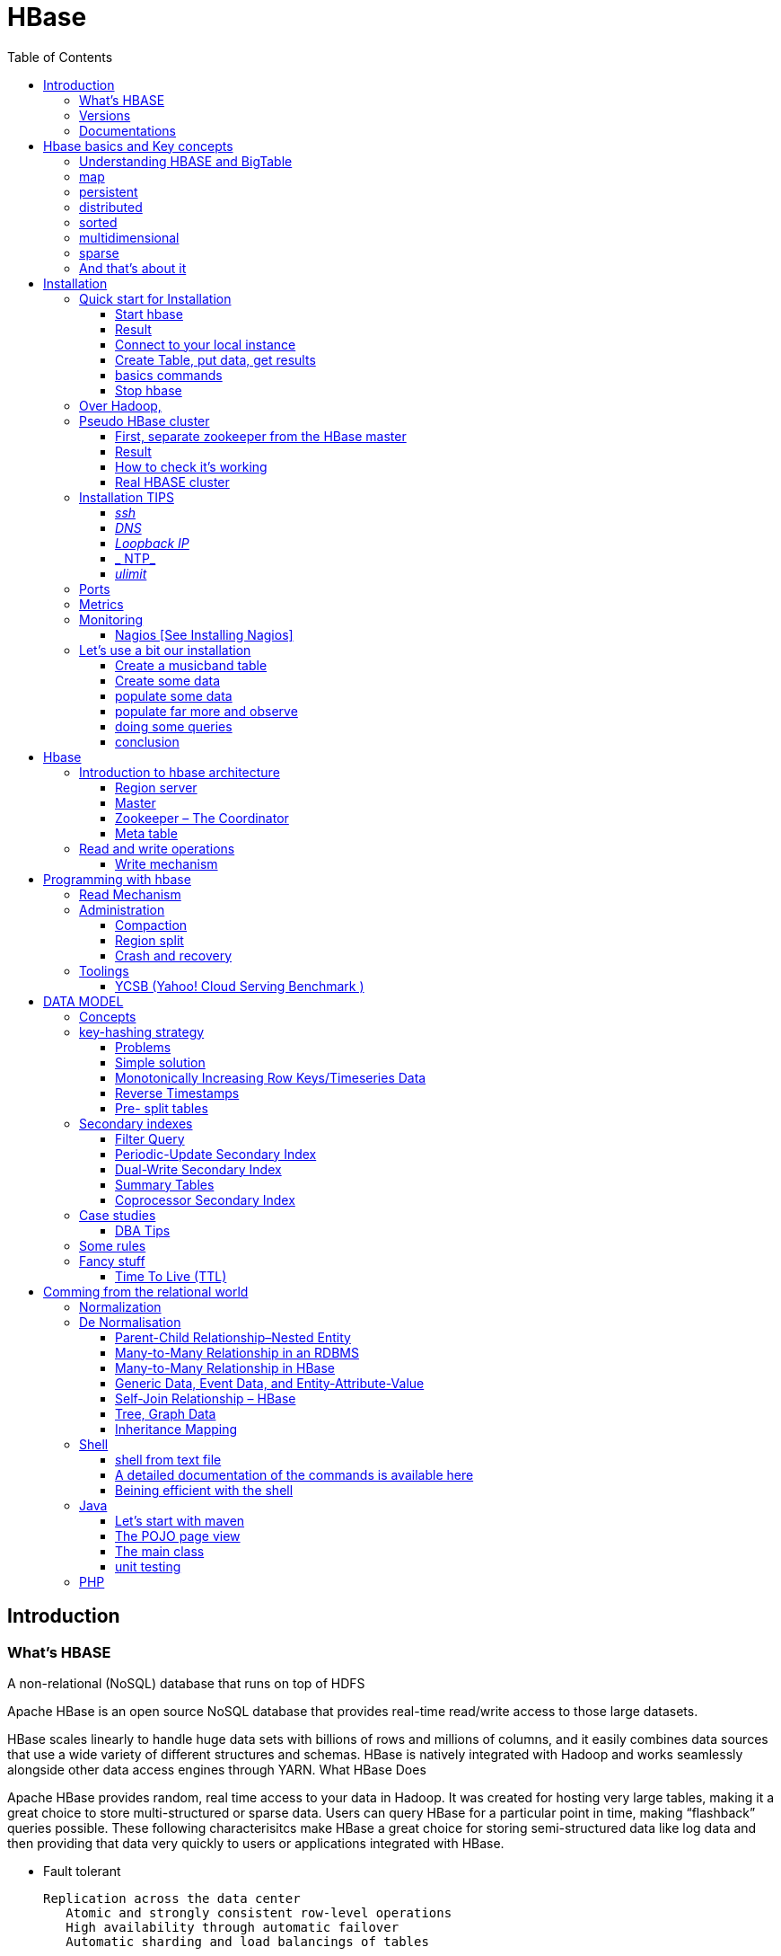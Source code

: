 ﻿= HBase  
:toc:


== Introduction

=== What's HBASE

A non-relational (NoSQL) database that runs on top of HDFS

Apache HBase is an open source NoSQL database that provides real-time read/write access to those large datasets.

HBase scales linearly to handle huge data sets with billions of rows and millions of columns, and it easily combines data sources that use a wide variety of different structures and schemas. HBase is natively integrated with Hadoop and works seamlessly alongside other data access engines through YARN.
What HBase Does

Apache HBase provides random, real time access to your data in Hadoop. It was created for hosting very large tables, making it a great choice to store multi-structured or sparse data. Users can query HBase for a particular point in time, making “flashback” queries possible. These following characterisitcs make HBase a great choice for storing semi-structured data like log data and then providing that data very quickly to users or applications integrated with HBase.

 * Fault tolerant 	

	Replication across the data center
    Atomic and strongly consistent row-level operations
    High availability through automatic failover
    Automatic sharding and load balancings of tables
	
 * Scalling 

    Supports scaling out in coordination with Hadoop file system even on commodity hardware
	Very flexible on schema design/no fixed schema

 * Fast 	

    Near real time lookups
    In-memory caching via block cache and bloom filters
    Server side processing via filters and co-processors
	
 * Usable 	
 
    Data model accommodates wide range of use cases
    Metrics exports via File and Ganglia plugins
    Easy Java API as well as Thrift and REST gateway APIs
	Great for analytics in association with Hadoop MapReduce
	Can be integrated with Hive for SQL-like queries, which is better for DBAs who are more familiar with SQL queries
	
  * CONS	
	
	Single point of failure (when only one HMaster is used)
    No transaction support
    JOINs are handled in MapReduce layer rather than the database itself
    Indexed and sorted only on key, but RDBMS can be indexed on some arbitrary field
    No built-in authentication or permissions

=== Versions 

 * 2.0.0 (soon)
 * 1.3.0 (latest) : http://www-eu.apache.org/dist/hbase/1.3.0/hbase-1.3.0-bin.tar.gz
 * 1.2.5 (stable) : http://www-eu.apache.org/dist/hbase/stable/hbase-1.2.5-bin.tar.gz

=== Documentations

.From official references 

 * http://hbase.apache.org/book.html
 * Download link : http://www.apache.org/dyn/closer.cgi/hbase/

.From tutorials

 * http://www.guru99.com/hbase-tutorials.html
 * http://hortonworks.com/apache/hbase/
 * https://hbase.apache.org/book.html
 
.From Pro and cons
 
 * https://www.packtpub.com/mapt/book/big-data-and-business-intelligence/9781783985944/1/ch01lvl1sec16/hbase-pros-and-cons
 * http://www.cyanny.com/2014/03/13/hbase-architecture-analysis-part-3-pros-cons/
 * http://stackoverflow.com/questions/22542307/hbase-what-are-the-pros-and-cons-of-using-one-column-with-a-list-of-values-vs
 * http://www.slideshare.net/EdurekaIN/no-sql-databases-35591065

.Data Model 

 * http://jimbojw.com/#understanding%20hbase
 * http://0b4af6cdc2f0c5998459-c0245c5c937c5dedcca3f1764ecc9b2f.r43.cf2.rackcdn.com/9353-login1210_khurana.pdf
 
.Performance

 * https://db-blog.web.cern.ch/blog/zbigniew-baranowski/2017-01-performance-comparison-different-file-formats-and-storage-engines
 
.Tips 

 * https://www.dynamicyield.com/2015/05/apache-hbase-for-the-win-2/
 * http://blog.cloudera.com/blog/2011/04/hbase-dos-and-donts/
 * http://www.techsquids.com/bd/hbase-scan-filters-tips-tricks/
 * http://lecluster.delaurent.com/hbase-tips-tricks/
 * https://intellipaat.com/interview-question/hbase-interview-questions/
 * https://dzone.com/articles/handling-big-data-hbase-part-5
 * http://www.slideshare.net/lhofhansl/h-base-tuninghbasecon2015ok

 
 
== Hbase basics and Key concepts

 
=== Understanding HBASE and BigTable 


[NOTE]
.From Jim R.Wilson, May 2008
-----

The hardest part about learning HBase (the open source implementation of Google's BigTable), is just wrapping your mind around the concept of what it actually is.

I find it rather unfortunate that these two great systems contain the words table and base in their names, which tend to cause confusion among RDBMS indoctrinated individuals (like myself).

This article aims to describe these distributed data storage systems from a conceptual standpoint. After reading it, you should be better able to make an educated decision regarding when you might want to use HBase vs when you'd be better off with a "traditional" database.
it's all in the terminology

Fortunately, Google's BigTable Paper clearly explains what BigTable actually is. Here is the first sentence of the "Data Model" section:

    A Bigtable is a sparse, distributed, persistent multidimensional sorted map.

Note: At this juncture I like to give readers the opportunity to collect any brain matter which may have left their skulls upon reading that last line.

The BigTable paper continues, explaining that:

    The map is indexed by a row key, column key, and a timestamp; each value in the map is an uninterpreted array of bytes.

Along those lines, the HBaseArchitecture page of the Hadoop wiki posits that:

    HBase uses a data model very similar to that of Bigtable. Users store data rows in labelled tables. A data row has a sortable key and an arbitrary number of columns. The table is stored sparsely, so that rows in the same table can have crazily-varying columns, if the user likes.

Although all of that may seem rather cryptic, it makes sense once you break it down a word at a time. I like to discuss them in this sequence: map, persistent, distributed, sorted, multidimensional, and sparse.

Rather than trying to picture a complete system all at once, I find it easier to build up a mental framework piecemeal, to ease into it...
-----


=== map

At its core, HBase/BigTable is a map. Depending on your programming language background, you may be more familiar with the terms associative array (PHP), dictionary (Python), Hash (Ruby), or Object (JavaScript).

From the wikipedia article, a map is "an abstract data type composed of a collection of keys and a collection of values, where each key is associated with one value."

Using JavaScript Object Notation, here's an example of a simple map where all the values are just strings:

[source,json,subs="verbatim,attributes"]
----
{
  "zzzzz" : "woot",
  "xyz" : "hello",
  "aaaab" : "world",
  "1" : "x",
  "aaaaa" : "y"
}
----

=== persistent

Persistence merely means that the data you put in this special map "persists" after the program that created or accessed it is finished. This is no different in concept than any other kind of persistent storage such as a file on a filesystem. Moving along...

=== distributed

HBase and BigTable are built upon distributed filesystems so that the underlying file storage can be spread out among an array of independent machines.

HBase sits atop either Hadoop's Distributed File System (HDFS) or Amazon's Simple Storage Service (S3), while a BigTable makes use of the Google File System (GFS).

Data is replicated across a number of participating nodes in an analogous manner to how data is striped across discs in a RAID system.

For the purpose of this article, we don't really care which distributed filesystem implementation is being used. The important thing to understand is that it is distributed, which provides a layer of protection against, say, a node within the cluster failing.

=== sorted

Unlike most map implementations, in HBase/BigTable the key/value pairs are kept in strict alphabetical order. That is to say that the row for the key "aaaaa" should be right next to the row with key "aaaab" and very far from the row with key "zzzzz".
Continuing our JSON example, the sorted version looks like this:

[source,json,subs="verbatim,attributes"]
----
	
{
  "1" : "x",
  "aaaaa" : "y",
  "aaaab" : "world",
  "xyz" : "hello",
  "zzzzz" : "woot"
}
----

Because these systems tend to be so huge and distributed, this sorting feature is actually very important. The spacial propinquity of rows with like keys ensures that when you must scan the table, the items of greatest interest to you are near each other.

This is important when choosing a row key convention. For example, consider a table whose keys are domain names. It makes the most sense to list them in reverse notation (so "com.jimbojw.www" rather than "www.jimbojw.com") so that rows about a subdomain will be near the parent domain row.

Continuing the domain example, the row for the domain "mail.jimbojw.com" would be right next to the row for "www.jimbojw.com" rather than say "mail.xyz.com" which would happen if the keys were regular domain notation.

It's important to note that the term "sorted" when applied to HBase/BigTable does not mean that "values" are sorted. There is no automatic indexing of anything other than the keys, just as it would be in a plain-old map implementation.

=== multidimensional

Up to this point, we haven't mentioned any concept of "columns", treating the "table" instead as a regular-old hash/map in concept. This is entirely intentional. The word "column" is another loaded word like "table" and "base" which carries the emotional baggage of years of RDBMS experience.

Instead, I find it easier to think about this like a multidimensional map - a map of maps if you will. Adding one dimension to our running JSON example gives us this:

[source,json,subs="verbatim,attributes"]
----
{
  "1" : {
    "A" : "x",
    "B" : "z"
  },
  "aaaaa" : {
    "A" : "y",
    "B" : "w"
  },
  "aaaab" : {
    "A" : "world",
    "B" : "ocean"
  },
  "xyz" : {
    "A" : "hello",
    "B" : "there"
  },
  "zzzzz" : {
    "A" : "woot",
    "B" : "1337"
  }
}
----

In the above example, you'll notice now that each key points to a map with exactly two keys: "A" and "B". From here forward, we'll refer to the top-level key/map pair as a "row". Also, in BigTable/HBase nomenclature, the "A" and "B" mappings would be called "Column Families".

A table's column families are specified when the table is created, and are difficult or impossible to modify later. It can also be expensive to add new column families, so it's a good idea to specify all the ones you'll need up front.

Fortunately, a column family may have any number of columns, denoted by a column "qualifier" or "label". Here's a subset of our JSON example again, this time with the column qualifier dimension built in:

[source,json,subs="verbatim,attributes"]
----
{
  // ...
  "aaaaa" : {
    "A" : {
      "foo" : "y",
      "bar" : "d"
    },
    "B" : {
      "" : "w"
    }
  },
  "aaaab" : {
    "A" : {
      "foo" : "world",
      "bar" : "domination"
    },
    "B" : {
      "" : "ocean"
    }
  },
  // ...
}
----

Notice that in the two rows shown, the "A" column family has two columns: "foo" and "bar", and the "B" column family has just one column whose qualifier is the empty string ("").

When asking HBase/BigTable for data, you must provide the full column name in the form "family:qualifier". So for example, both rows in the above example have three columns: "A:foo", "A:bar" and "B:".

Note that although the column families are static, the columns themselves are not. Consider this expanded row:

[source,json,subs="verbatim,attributes"]
----
{
  // ...
  "zzzzz" : {
    "A" : {
      "catch_phrase" : "woot",
    }
  }
}
----

In this case, the "zzzzz" row has exactly one column, "A:catch_phrase". Because each row may have any number of different columns, there's no built-in way to query for a list of all columns in all rows. To get that information, you'd have to do a full table scan. You can however query for a list of all column families since these are immutable (more-or-less).

The final dimension represented in HBase/BigTable is time. All data is versioned either using an integer timestamp (seconds since the epoch), or another integer of your choice. The client may specify the timestamp when inserting data.

Consider this updated example utilizing arbitrary integral timestamps:


[source,json,subs="verbatim,attributes"]
----
{
  // ...
  "aaaaa" : {
    "A" : {
      "foo" : {
        15 : "y",
        4 : "m"
      },
      "bar" : {
        15 : "d",
      }
    },
    "B" : {
      "" : {
        6 : "w"
        3 : "o"
        1 : "w"
      }
    }
  },
  // ...
}
----

Each column family may have its own rules regarding how many versions of a given cell to keep (a cell is identified by its rowkey/column pair) In most cases, applications will simply ask for a given cell's data, without specifying a timestamp. In that common case, HBase/BigTable will return the most recent version (the one with the highest timestamp) since it stores these in reverse chronological order.

If an application asks for a given row at a given timestamp, HBase will return cell data where the timestamp is less than or equal to the one provided.

Using our imaginary HBase table, querying for the row/column of "aaaaa"/"A:foo" will return "y" while querying for the row/column/timestamp of "aaaaa"/"A:foo"/10 will return "m". Querying for a row/column/timestamp of "aaaaa"/"A:foo"/2 will return a null result.

=== sparse

The last keyword is sparse. As already mentioned, a given row can have any number of columns in each column family, or none at all. The other type of sparseness is row-based gaps, which merely means that there may be gaps between keys.

This, of course, makes perfect sense if you've been thinking about HBase/BigTable in the map-based terms of this article rather than perceived similar concepts in RDBMS's.

=== And that's about it

Well, I hope that helps you understand conceptually what the HBase data model feels like.

As always, I look forward to your thoughts, comments and suggestions.

 
 
= Installation

== Quick start for Installation 

Download the latest stable version from apache website.

Create an installation dir (the data storage is easily configurable)

My choice : 

 * centos 7
 * installation in my user home dir
 * ensure java is installed, and JAVA_HOME is configured. export JAVA_HOME=/usr 
 * configuration  of the data dir inside the _conf/hbase-site.xml_ file (see example bellow)

.conf/hbase-site.xml
....
 <configuration>
  <property>
    <name>hbase.rootdir</name>
    <value>file://home/cnam/data/hbase</value>
  </property>
  <property>
    <name>hbase.zookeeper.property.dataDir</name>
    <value>/home/cnam/data/zookeeper</value>
  </property>
</configuration>
....  

=== Start hbase

To start hbase simply run the startup script _bin/start-hbase.sh_
From this point you can access the administrative page : _lynx localhost:16010_ 
if you want to access it from an other server, you need to configure the firewall

....
sudo firewall-cmd --get-active-zones   #to list the zone where you have a firewall applicable

#need to configure it for all zone. Take care if you are in a dmz, or a secure area
sudo firewall-cmd --zone=public --add-port=16010/tcp --permanent
sudo firewall-cmd --reload
....

In case you are using virtualbox or a similar tool, you need also to map the ports to your VM.

=== Result 


image::HBaseDeploiement\Diapositive2.png[REsult]


=== Connect to your local instance

simply run _./bin/hbase shell_


=== Create Table, put data, get results

To create a table : 
....
hbase(main):003:0> create 'test', 'cf'
0 row(s) in 1.4610 seconds

=> Hbase::Table - test
....

you can double check in the browser

image::hbase_createTable.png[hbase_createTable]

Now, we can add data, a get them 

....
hbase(main):002:0> put 'test', 'row1', 'cf:a', 'value1'
hbase(main):003:0> put 'test', 'row2', 'cf:b', 'value2'
hbase(main):004:0> put 'test', 'row3', 'cf:c', 'value3'

#to get the full content of the table
hbase(main):006:0> scan 'test'
ROW                               COLUMN+CELL
 row1                             column=cf:a, timestamp=1487598057519, value=value1
 row2                             column=cf:b, timestamp=1487598062099, value=value2
 row3                             column=cf:c, timestamp=1487598066972, value=value3
3 row(s) in 0.0220 seconds

#To get only one row
hbase(main):029:0* get 'test', 'row1'
COLUMN                            CELL
 cf:a                             timestamp=1487598057519, value=value1
1 row(s) in 0.0280 seconds
....

[TIP]
====
 before dropping a table, or alter it, you need to disable it.
 _disable 'test'_ 
====

=== basics commands

 * _list_  will list all tables
 * _describe '<TableName>'_ will describe the table 
 

=== Stop hbase

simply run _./bin/stop-hbase.sh_



== Over Hadoop, 


if you want to move to hdfs, first, you'll have to install Hadoop, and then tell HBase to use it :
....
<property>
  <name>hbase.rootdir</name>
  <value>hdfs://localhost:8020/hbase</value>
</property>
....

you'll see a new bunch of files, hbase will create them automatically.
Warning, if there's already an HBase directory, hbase will try to do a migration from the existing version.


image::HbaseOverHadoop.png[HBase over hadoop]



image::HBaseDeploiement\Diapositive3.png[REsult]

image::HBaseDeploiement\Diapositive4.png[REsult]


== Pseudo HBase cluster

[NOTE]
 we'll not discuss about hadoop cluster here ... 

=== First, separate zookeeper from the HBase master 

Update the _conf/hbase-site.xml_ with :

....
<property>
  <name>hbase.cluster.distributed</name>
  <value>true</value>
</property>
....

=== Result 


image::HBaseDeploiement\Diapositive5.png[REsult]


=== How to check it's working 

==== do you have jps (Java Virtual Machine Process Status Tool)

it's not installed by default with openJDK, you need to install the devel modules

 [admin@localhost hbase]$ sudo yum list *java*devel*
 Modules complémentaires chargés : fastestmirror, langpacks
 Loading mirror speeds from cached hostfile
  * base: miroir.univ-paris13.fr
  * extras: mirrors.ircam.fr
  * updates: miroir.univ-paris13.fr
 Paquets disponibles
 java-1.6.0-openjdk-devel.x86_64                     1:1.6.0.41-1.13.13.1.el7_3                updates
 java-1.7.0-openjdk-devel.x86_64                     1:1.7.0.131-2.6.9.0.el7_3                 updates
 java-1.8.0-openjdk-devel.i686                       1:1.8.0.121-0.b13.el7_3                   updates
 java-1.8.0-openjdk-devel.x86_64                     1:1.8.0.121-0.b13.el7_3                   updates
 java-1.8.0-openjdk-devel-debug.i686                 1:1.8.0.121-0.b13.el7_3                   updates
 java-1.8.0-openjdk-devel-debug.x86_64               1:1.8.0.121-0.b13.el7_3                   updates
 libdb-java-devel.i686                               5.3.21-19.el7                             base   
 libdb-java-devel.x86_64                             5.3.21-19.el7                             base   
 libguestfs-java-devel.x86_64                        1:1.32.7-3.el7.centos.2                   updates
 libvirt-java-devel.noarch                           0.4.9-4.el7                               base   

and then

 yum install java-1.8.0-openjdk-devel.x86_64
 

==== run jps command

 [admin@localhost hbase]$ jps
 10066 SecondaryNameNode
 10619 HMaster
 9741 NameNode
 9885 DataNode
 10541 HQuorumPeer
 10718 HRegionServer
 12494 Jps

=== Real HBASE cluster

You need 4 hosts to do such setup

==== Configuration tips

A few configuration recommendations include disabling auto-compaction (by default it happens every 24 hours from the time you start HBase) and schedule it to run every day at an off-peak time. You should also configure compression (such as LZO) and explicitly put the correctly configured HBase conf directory in your CLASSPATH.

==== Documentation procedure


To summarize the cluster installation, you need at least for hbase :
 
 * a Master
 * A secondary master (will do something only when primary master is down (warning : different than hadoop)), so it can be on a region server for a minimal installation.
 * 2 Region server
 * 3 instance of zookeeper (on the master, and the region server)
 
First stop hbase if it's running.

 
Update configuration files 

. hbase-site.xml 
-----
 <property>
  <name>hbase.cluster.distributed</name>
  <value>true</value>
 </property>
 <property>
  <name>hbase.rootdir</name>
  <value>hdfs://YourHbaseMaster:9000/hbase</value>
 </property>
 <property>
  <name>hbase.zookeeper.quorum</name>
  <value>node-a.example.com,node-b.example.com,node-c.example.com</value>
 </property>
 <property>
   <name>hbase.zookeeper.property.dataDir</name>
   <value>/usr/local/zookeeper</value>
 </property>
-----

.Create a new file conf/backup-masters, 
  node-b.example.com.

.conf/regionservers 
  node-b.example.com
  node-c.example.com


Then copy the hbase repository to all nodes involved.
In theory you need to syncrhonise only the conf repository, but it will avoid to untar hbase+copy conf on all host.

[WARNING] 
  Ensure ssh work smoothly among all the boxes 

==== Result

image::HBaseDeploiement\Diapositive7.png[REsult]


image::HBaseDeploiement\Diapositive6.png[REsult with port number]



== Installation TIPS

[TIP]
====
 . ssh
 . dns
 . loopback entry
 . ntp
 . ulimit
====

=== _ssh_

HBase uses the Secure Shell (ssh) command and utilities extensively to communicate between cluster nodes. Each server in the cluster must be running ssh so that the Hadoop and HBase daemons can be managed. You must be able to connect to all nodes via SSH, including the local node, from the Master as well as any backup Master, using a shared key rather than a password. You can see the basic methodology for such a set-up in Linux or Unix systems at "Procedure: Configure Passwordless SSH Access". If your cluster nodes use OS X, see the section, SSH: Setting up Remote Desktop and Enabling Self-Login on the Hadoop wiki.

=== _DNS_

HBase uses the local hostname to self-report its IP address. Both forward and reverse DNS resolving must work in versions of HBase previous to 0.92.0. The hadoop-dns-checker tool can be used to verify DNS is working correctly on the cluster. The project README file provides detailed instructions on usage.

=== _Loopback IP_

Prior to hbase-0.96.0, HBase only used the IP address 127.0.0.1 to refer to localhost, and this could not be configured. See Loopback IP for more details.

=== _ NTP_

The clocks on cluster nodes should be synchronized. A small amount of variation is acceptable, but larger amounts of skew can cause erratic and unexpected behavior. Time synchronization is one of the first things to check if you see unexplained problems in your cluster. It is recommended that you run a Network Time Protocol (NTP) service, or another time-synchronization mechanism, on your cluster, and that all nodes look to the same service for time synchronization. See the Basic NTP Configuration at The Linux Documentation Project (TLDP) to set up NTP.===_Limits on Number of Files and Processes (ulimit)_

=== _ulimit_
Apache HBase is a database. It requires the ability to open a large number of files at once. Many Linux distributions limit the number of files a single user is allowed to open to 1024 (or 256 on older versions of OS X). You can check this limit on your servers by running the command ulimit -n when logged in as the user which runs HBase. See the Troubleshooting section for some of the problems you may experience if the limit is too low. You may also notice errors such as the following:
2010-04-06 03:04:37,542 INFO org.apache.hadoop.hdfs.DFSClient: Exception increateBlockOutputStream java.io.EOFException
2010-04-06 03:04:37,542 INFO org.apache.hadoop.hdfs.DFSClient: Abandoning block blk_-6935524980745310745_1391901

It is recommended to raise the ulimit to at least 10,000, but more likely 10,240, because the value is usually expressed in multiples of 1024. Each ColumnFamily has at least one StoreFile, and possibly more than six StoreFiles if the region is under load. The number of open files required depends upon the number of ColumnFamilies and the number of regions. The following is a rough formula for calculating the potential number of open files on a RegionServer.
Calculate the Potential Number of Open Files

   (StoreFiles per ColumnFamily) x (regions per RegionServer)

For example, assuming that a schema had 3 ColumnFamilies per region with an average of 3 StoreFiles per ColumnFamily, and there are 100 regions per RegionServer, the JVM will open 3 * 3 * 100 = 900 file descriptors, not counting open JAR files, configuration files, and others. Opening a file does not take many resources, and the risk of allowing a user to open too many files is minimal.

Another related setting is the number of processes a user is allowed to run at once. In Linux and Unix, the number of processes is set using the ulimit -u command. This should not be confused with the nproc command, which controls the number of CPUs available to a given user. Under load, a ulimit -u that is too low can cause OutOfMemoryError exceptions. See Jack Levin's major HDFS issues thread on the hbase-users mailing list, from 2011.

== Ports 

 * http://yourhost:16010/master-status for the Master Server
 * http://yourhost:9095/thrift.jsp for the thrift UI (if activated)
 * http://yourhost:8085/rest.jsp for the REST server UI (if activated)
 * http://yourhost:16010/zk.jsp for the embedded Zookeeper


== Metrics 

ref : http://blog.cloudera.com/blog/2011/04/hbase-dos-and-donts/

You should also keep the number of regions to a reasonable number based on memstore size and amount of RAM and the RegionServer JVM should be limited to 12GB of java heap to minimize long GC pauses. 

For example a machine with 36GB of RAM that is also running a DataNode daemon could handle approximately 100 regions with active writes and a memstore of 48MB each.

That allows enough headroom for DataNode and RegionServer memory requirements, Linux file buffer space and a reasonable flush size for each RegionServer.


== Monitoring

you can use lot of tooling to do it. The keys in hbase cluster is to:

 * be able to indentify hot-spot among the HRegionServer
 * be able to identify some read of write pattern having generating hotspot
 
Example of application : 

 * introscope
 * appdynamique 

=== Nagios [See Installing Nagios]

A good starting set of plugins can be found at : git clone https://github.com/harisekhon/nagios-plugins

_check_hbase_*.pl_ - various HBase monitoring utilities using Thrift + Stargate APIs, checking Masters / Backup Masters, RegionServers, table availability (exists, is enabled, and has minimum number of column families), number of expected table regions, unassigned table regions, regions stuck in transition, region count balance across RegionServers, compaction in progress (by table and by regionserver), number of regions in transition, longest current region migration time, hbck status and any inconsistencies, cell content vs optional regex + thresholds, table write and read back of unique generated values with write/read/delete latency checks against all detected column families, table write spray and read back of unique values across all regions for all column families with write/read/delete latency checks, gather metrics



== Let's use a bit our installation


=== Create a musicband table

 create 'musicband', 'informations','show'

 hbase(main):004:0> describe 'musicband'
 Table musicband is ENABLED
 musicband
 COLUMN FAMILIES DESCRIPTION
 {NAME => 'informations', BLOOMFILTER => 'ROW', VERSIONS => '1', IN_MEMORY => 'false', KEEP_DELETED_CELLS => 'FALSE', DATA_BLOCK_ENCODING => 'NONE', TTL => 'FOREVER', COMPRESSION => 'NONE', MIN_VERSIONS => '0', BLOCKCACHE => 'true', BLOCKSIZE => '65536', REPLICATION_SCOPE => '0'}
 {NAME => 'show', BLOOMFILTER => 'ROW', VERSIONS => '1', IN_MEMORY => 'false', KEEP_DELETED_CELLS => 'FALSE', DATA_BLOCK_ENCODING => 'NONE', TTL => 'FOREVER', COMPRESSION => 'NONE', MIN_VERSIONS => '0', BLOCKCACHE => 'true', BLOCKSIZE => '65536', REPLICATION_SCOPE => '0'}
 2 row(s) in 0.1130 seconds

 
=== Create some data

 hbase(main):006:0>  put 'musicband', 'The core' , 'informations:Year', '1999'
 hbase(main):007:0>  put 'musicband', 'The core' , 'informations:Style', 'Jazz'
 hbase(main):008:0>  put 'musicband', 'The core' , 'informations:Country', 'Norway'
 
 hbase(main):009:0> scan 'musicband' , {COLUMN => 'informations'}
 ROW                                COLUMN+CELL
  The core                          column=informations:Country, timestamp=1491408111337, value=Norway
  The core                          column=informations:Lead, timestamp=1491407996565, value=Espen Aalberg
  The core                          column=informations:Style, timestamp=1491408102049, value=Jazz
  The core                          column=informations:Year, timestamp=1491408074355, value=1999
  U2                                column=informations:Name, timestamp=1491396362728, value=U2
  U2                                column=informations:Singer, timestamp=1491396400135, value=Bono
  U2                                column=informations:Style, timestamp=1491396460243, value=Rock
  U2                                column=informations:Year, timestamp=1491396452455, value=1976
 2 row(s) in 0.0920 seconds
 
 
=== populate some data

Let's do a linear massive import in order to see what's happening.

   for i in `seq 1 10` ; do echo put "'musicband'", "'U2-Paris-1980-$i'", "'show:Number'", "'$i'" >> insertNotSoMassive.txt; done
  ./hbase shell < insertNotSoMassive.txt

=== populate far more and observe

Let's do a linear massive import in order to see what's happening.

   for i in `seq 10 1000000` ; do echo put "'musicband'", "'U2-Paris-1980-$i'", "'show:Number'", "'$i'" >> insertMassive.txt; done
  ./hbase shell < insertMassive.txt

==== what's happening on write side

image::PerformanceDisk.png[HBase on disk]

.Automatic split happening on regular basis
image::PerformanceDisk_Compact.png[HBase on disk with automatic compaction ]

.Region after the split
image::HBase_RegionAfterSplit.png[Split result]

=== doing some queries

.scan the information column 
 hbase(main):027:0> scan 'musicband' , {COLUMNS=>'informations',LIMIT=>2}
 ROW                                COLUMN+CELL
  U2                                column=informations:Name, timestamp=1491396362728, value=U2
  U2                                column=informations:Singer, timestamp=1491396400135, value=Bono
  U2                                column=informations:Style, timestamp=1491396460243, value=Rock
  U2                                column=informations:Year, timestamp=1491396452455, value=1976
 1 row(s) in 0.0940 seconds

.scan the show column (the one with one million entries)
 hbase(main):028:0> scan 'musicband' , {COLUMNS=>'show',LIMIT=>2}
 ROW                                COLUMN+CELL
  Paris-1980-1                      column=show:Number, timestamp=1491397656171, value=1
  Paris-1980-10                     column=show:Number, timestamp=1491397656512, value=10
 2 row(s) in 0.0310 seconds

.start at row 300000 ...

 hbase(main):012:0> scan 'musicband' , {COLUMNS=>'show',STARTROW => 'Paris-1980-300000', LIMIT=>2}
 ROW                                COLUMN+CELL
  Paris-1980-4                      column=show:Number, timestamp=1491397656329, value=4
  Paris-1980-5                      column=show:Number, timestamp=1491397656360, value=5
 2 row(s) in 0.0200 seconds

[TIP]
Take care of the alphabetical order

=== conclusion

= Hbase 

[Note] 
 a detailled blog can be found at : https://www.edureka.co/blog/hbase-architecture/


== Introduction to hbase architecture

HBase has three major components i.e., HMaster Server, HBase Region Server  and Zookeeper.

image::HBase-Architecture.png[Hbase Architecture]

The HMaster in the HBase is responsible for

 * Performing Administration
 * Managing and Monitoring the Cluster
 * Assigning Regions to the Region Servers
 * Controlling the Load Balancing and Failover

On the other hand, the HRegionServer perform the following work

 * Hosting and managing Regions
 * Splitting the Regions automatically
 * Handling the read/write requests
 * Communicating with the Clients directly

Each Region Server contains a Write-Ahead Log (called HLog) and multiple Regions. Each Region in turn is made up of a MemStore and multiple StoreFiles (HFile). The data lives in these StoreFiles in the form of Column Families (explained below). The MemStore holds in-memory modifications to the Store (data).

The mapping of Regions to Region Server is kept in a system table called .META. When trying to read or write data from HBase, the clients read the required Region information from the .META table and directly communicate with the appropriate Region Server. Each Region is identified by the start key (inclusive) and the end key (exclusive)

=== Region server

A region contains all the rows between the start key and the end key assigned to that region. HBase tables can be divided into a number of regions in such a way that all the columns of a column family is stored in one region. Each region contains the rows in a sorted order.

Many regions are assigned to a Region Server, which is responsible for handling, managing, executing reads and writes operations on that set of regions.

So, concluding in a simpler way:

 * A table can be divided into a number of regions. A Region is a sorted range of rows storing data between a start key and an end key.
 * A Region has a default size of 256MB which can be configured according to the need.
 * A Group of regions is served to the clients by a Region Server.
 * A Region Server can serve approximately 1000 regions to the client.

A Region Server maintains various regions running on the top of HDFS. Components of a Region Server are:

 * WAL: As you can conclude from the above image, Write Ahead Log (WAL) is a file attached to every Region Server inside the distributed environment. The WAL stores the new data that hasn’t been persisted or committed to the permanent storage. It is used in case of failure to recover the data sets.
 * Block Cache: From the above image, it is clearly visible that Block Cache resides in the top of Region Server. It stores the frequently read data in the memory. If the data in BlockCache is least recently used, then that data is removed from BlockCache.
 * MemStore: It is the write cache. It stores all the incoming data before committing it to the disk or permanent memory. There is one MemStore for each column family in a region. As you can see in the image, there are multiple MemStores for a region because each region contains multiple column families. The data is sorted in lexicographical order before committing it to the disk. 
 * HFile: From the above figure you can see HFile is stored on HDFS. Thus it stores the actual cells on the disk. MemStore commits the data to HFile when the size of MemStore exceeds.

image::RegionServer.png[Region server]
 
=== Master

HBase Components - HBase Architecture - Edureka

 * HBase HMaster performs DDL operations (create and delete tables) and assigns regions to the Region servers as you can see in the above image.
 * It coordinates and manages the Region Server (similar as NameNode manages DataNode in HDFS).
 * It assigns regions to the Region Servers on startup and re-assigns regions to Region Servers during recovery and load balancing.
 * It monitors all the Region Server’s instances in the cluster (with the help of Zookeeper) and performs recovery activities whenever any Region Server is down.
 * It provides an interface for creating, deleting and updating tables.

HBase has a distributed and huge environment where HMaster alone is not sufficient to manage everything. So, you would be wondering what helps HMaster to manage this huge environment? That’s where ZooKeeper comes into the picture. After we understood how HMaster manages HBase environment, we will understand how Zookeeper helps HMaster in managing the environment. 

image::HBase-Master.png[HMaster]


=== Zookeeper – The Coordinator

 * Zookeeper acts like a coordinator inside HBase distributed environment. It helps in maintaining server state inside the cluster by communicating through sessions.
 * Every Region Server along with HMaster Server sends continuous heartbeat at regular interval to Zookeeper and it checks which server is alive and available as mentioned in above image. It also provides server failure notifications so that, recovery measures can be executed.
 * Referring from the above image you can see, there is an inactive server, which acts as a backup for active server. If the active server fails, it comes for the rescue.
 * The active HMaster sends heartbeats to the Zookeeper while the inactive HMaster listens for the notification send by active HMaster. If the active HMaster fails to send a heartbeat the session is deleted and the inactive HMaster becomes active.
 * While if a Region Server fails to send a heartbeat, the session is expired and all listeners are notified about it. Then HMaster performs suitable recovery actions which we will discuss later in this blog.
 * Zookeeper also maintains the .META Server’s path, which helps any client in searching for any region. The Client first has to check with .META Server in which Region Server a region belongs, and it gets the path of that Region Server. 

image::ZooKeeper.png[Zookepper]

=== Meta table

image::Meta-Table-Hbase.png[Hbase meta table]
 
The META table is a special HBase catalog table. It maintains a list of all the Regions Servers in the HBase storage system, as you can see in the above image.
Looking at the figure you can see, .META file maintains the table in form of keys and values. Key represents the start key of the region and its id whereas the value contains the path of the Region Server.

== Read and write operations

=== Write mechanism

he write mechanism goes through the following process sequentially (refer to the above image): 

 * Step 1: Whenever the client has a write request, the client writes the data to the WAL (Write Ahead Log). 
    The edits are then appended at the end of the WAL file.
    This WAL file is maintained in every Region Server and Region Server uses it to recover data which is not committed to the disk.
 * Step 2: Once data is written to the WAL, then it is copied to the MemStore.
 * Step 3: Once the data is placed in MemStore, then the client receives the acknowledgment.
 * Step 4: When the MemStore reaches the threshold, it dumps or commits the data into a HFile.

image::HBase-Write.png[Write in Hbase]

.HBase Write Mechanism- MemStore

 * The MemStore always updates the data stored in it, in a lexicographical order (sequentially in a dictionary manner) as sorted KeyValues. There is one MemStore for each column family, and thus the updates are stored in a sorted manner for each column family. 
 * When the MemStore reaches the threshold, it dumps all the data into a new HFile in a sorted manner. This HFile is stored in HDFS. HBase contains multiple HFiles for each Column Family.
 * Over time, the number of HFile grows as MemStore dumps the data.
 * MemStore also saves the last written sequence number, so Master Server and MemStore both knows, that what is committed so far and where to start from. When region starts up, the last sequence number is read, and from that number, new edits start.

As I discussed several times, that HFile is the main persistent storage in an HBase architecture. At last, all the data is committed to HFile which is the permanent storage of HBase. Hence, let us look at the properties of HFile which makes it faster for search while reading and writing.

.HBase Write Mechanism- HFile

 * The writes are placed sequentially on the disk. Therefore, the movement of the disk’s read-write head is very less. This makes write and search mechanism very fast.
 * The HFile indexes are loaded in memory whenever an HFile is opened. This helps in finding a record in a single seek. 
 * The trailer is a pointer which points to the HFile’s meta block . It is written at the end of the committed file. It contains information about timestamp and bloom filters.
 * Bloom Filter helps in searching key value pairs, it skips the file which does not contain the required rowkey. Timestamp also helps in searching a version of the file, it helps in skipping the data.

.Linear write time


 put 'musicband', 'U2-Paris-1980-7', 'show:Number', '7'
 0 row(s) in 0.0042 seconds
 ....
 ...
 put 'musicband', 'U2-Paris-1980-999997', 'show:Number', '999997'
 0 row(s) in 0.0040 seconds



= Programming with hbase

 
 
=== Read Mechanism

As discussed in our search mechanism, first the client retrieves the location of the Region Server from .META Server if the client does not have it in its cache memory. Then it goes through the sequential steps as follows: 

 * For reading the data, the scanner first looks for the Row cell in Block cache. Here all the recently read key value pairs are stored.
 * If Scanner fails to find the required result, it moves to the MemStore, as we know this is the write cache memory. There, it searches for the most recently written files, which has not been dumped yet in HFile.
 * At last, it will use bloom filters and block cache to load the data from HFile.



== Administration 

=== Compaction

HBase combines HFiles to reduce the storage and reduce the number of disk seeks needed for a read. This process is called compaction. Compaction chooses some HFiles from a region and combines them. There are two types of compaction as you can see in the above image.

 * Minor Compaction: HBase automatically picks smaller HFiles and recommits them to bigger HFiles as shown in the above image. This is called Minor Compaction. It performs merge sort for committing smaller HFiles to bigger HFiles. This helps in storage space optimization. 
 * Major Compaction: As illustrated in the above image, in Major compaction, HBase merges and recommits the smaller HFiles of a region to a new HFile. In this process, the same column families are placed together in the new HFile. It drops deleted and expired cell in this process. It increases read performance.

But during this process, input-output disks and network traffic might get congested. This is known as write amplification. So, it is generally scheduled during low peak load timings.

image::Compaction-in-HBase.png[Compaction in Hbase]

=== Region split 

Whenever a region becomes large, it is divided into two child regions, as shown in the above figure. Each region represents exactly a half of the parent region. Then this split is reported to the HMaster. This is handled by the same Region Server until the HMaster allocates them to a new Region Server for load balancing.

image::HBase-Region-Split.png[Region split]

=== Crash and recovery


 * Whenever a Region Server fails, ZooKeeper notifies to the HMaster about the failure.
 * Then HMaster distributes and allocates the regions of crashed Region Server to many active Region Servers. To recover the data of the MemStore of the failed Region Server, the HMaster distributes the WAL to all the Region Servers.
 * Each Region Server re-executes the WAL to build the MemStore for that failed region’s column family.
 * The data is written in chronological order (in a timely order) in WAL. Therefore, Re-executing that WAL means making all the change that were made and stored in the MemStore file.
 * So, after all the Region Servers executes the WAL, the MemStore data for all column family is recovered.

== Toolings

==== YCSB (Yahoo! Cloud Serving Benchmark )

https://github.com/brianfrankcooper/YCSB/wiki



= DATA MODEL

== Concepts

TODO: http://jimbojw.com/#understanding%20hbase

.Namespace 

	A namespace is a logical grouping of tables analogous to a database in relation database systems. This abstraction lays the groundwork for upcoming multi-tenancy related features:
 * Quota Management (HBASE-8410) - Restrict the amount of resources (i.e. regions, tables) a namespace can consume.
 * Namespace Security Administration (HBASE-9206) - Provide another level of security administration for tenants.
 * Region server groups (HBASE-6721) - A namespace/table can be pinned onto a subset of RegionServers thus guaranteeing a course level of isolation.

.Table

    An HBase table consists of multiple rows.

.Row

    A row in HBase consists of a row key and one or more columns with values associated with them. Rows are sorted alphabetically by the row key as they are stored. For this reason, the design of the row key is very important. The goal is to store data in such a way that related rows are near each other. A common row key pattern is a website domain. If your row keys are domains, you should probably store them in reverse (org.apache.www, org.apache.mail, org.apache.jira). This way, all of the Apache domains are near each other in the table, rather than being spread out based on the first letter of the subdomain.
Column

.Rowkey 

	Row keys are uninterpreted bytes. Rows are lexicographically sorted with the lowest order appearing first in a table. The empty byte array is used to denote both the start and end of a tables' namespace.

.Column

    A column in HBase consists of a column family and a column qualifier, which are delimited by a : (colon) character.
Column Family

.ColumnFamily

    Columns in Apache HBase are grouped into column families. All column members of a column family have the same prefix. For example, the columns courses:history and courses:math are both members of the courses column family. The colon character (:) delimits the column family from the column family qualifier. The column family prefix must be composed of printable characters. The qualifying tail, the column family qualifier, can be made of any arbitrary bytes. Column families must be declared up front at schema definition time whereas columns do not need to be defined at schema time but can be conjured on the fly while the table is up and running.
Physically, all column family members are stored together on the filesystem. Because tunings and storage specifications are done at the column family level, it is advised that all column family members have the same general access pattern and size characteristics.
Column families physically colocate a set of columns and their values, often for performance reasons. Each column family has a set of storage properties, such as whether its values should be cached in memory, how its data is compressed or its row keys are encoded, and others. Each row in a table has the same column families, though a given row might not store anything in a given column family.
Column Qualifier

.ColumnQualifier

    A column qualifier is added to a column family to provide the index for a given piece of data. Given a column family content, a column qualifier might be content:html, and another might be content:pdf. Though column families are fixed at table creation, column qualifiers are mutable and may differ greatly between rows.
Cell

.Cell

    A cell is a combination of row, column family, and column qualifier, and contains a value and a timestamp, which represents the value’s version.
Timestamp. The HBase version dimension is stored in decreasing order, so that when reading from a store file, the most recent values are found first.


.Timestamp

    A timestamp is written alongside each value, and is the identifier for a given version of a value. By default, the timestamp represents the time on the RegionServer when the data was written, but you can specify a different timestamp value when you put data into the cell.

	
[TIP]
====
The maximum number of versions to store for a given column is part of the column schema and is specified at table creation, or via an alter command, via HColumnDescriptor.DEFAULT_VERSIONS. 
==== 

[TIP]
.Modify the Maximum Number of Versions for a Column Family
====
alter ‘t1′, NAME => ‘f1′, VERSIONS => 5
====
 
[TIP]
.Modify the Maximum Number of Versions for a Column Family
====
alter ‘t1′, NAME => ‘f1′, MIN_VERSIONS => 2
====	
	
==  key-hashing strategy

Readings : 
 * https://sematext.com/blog/2012/04/09/hbasewd-avoid-regionserver-hotspotting-despite-writing-records-with-sequential-keys/
 * https://www.slideshare.net/amansk/hbase-schema-design-big-data-techcon-boston
	
==== Problems

The critical issue of distributing your row keys well to avoid “hot” regions is well known.
As an example of not really well distributed tables, let’s assume you need to store per-user data. 
In this case, the row key would simply be the user’s ID, which will probably be a monotonically increasing integer (i.e. generated using a sequence, using MySQL or other tools). It’s easy to see that having the user ID as the key would make all writes for new users go into the last region of your table, which handles the highest values. Additionally, if new users tend to be significantly more active than older ones, or vice-versa, then any updates to existing rows won’t be well distributed across regions as well. Substitute the term ‘User ID’ with ‘Ticket ID’, ‘Product ID’ or any other entity type where there’s a much higher than average write-rate for a small portion of IDs, and you might discover this issue in your own use-cases. 
	
==== Simple solution
However, if we examine that monotonic ID’s structure more closely, we’ll see that it does contain an element that cycles nicely and evenly with each new ID allocated: its least-significant byte. However, once you have any significant number of users, the most significant bytes of generated IDs remain pretty constant for long periods of time while only the least significant bytes rotate (I’m assuming big-endian order, which is pretty much the standard for binary serialization; see for example Hadoop’s Bytes class and Java’s DataOutputStream). This is unfortunate, because good distribution of keys relies on their most significant byte(s). To better illustrate this, think of the odometer in your car, whether digital or old school: how often would you see any of the left-most digits rotate?

speedometer
A fix for making these row keys distribute nicely is fairly easy to implement. You simply need to prefix the key with a leading byte based on the user ID, whose value is well distributed. In other words, you need a consistent hash. For any given ID, you should always get back the same value.

One way of achieving this is to define a fixed number of buckets, with the leading byte in the key being the bucket number. That byte is usually calculated as userId % BUCKETS_NUMBER. This in effect relies on the well distributed nature of the lowest byte, so alternatively you could just grab the whole least significant byte of the ID as the prefix.

If you have a table for collecting a user’s raw events for later per-user aggregation, then having a consistent hash also has another advantage. It guarantees that a user’s data will always reside under the same prefix, so you can write concurrent code that processes each prefix (i.e. each block of users) without the need for a later reduce phase between tasks. Of course, a MapReduce job could easily merge a user’s rows using the user ID as key, however at Dynamic Yield we’ve tried to steer clear from M/R when dealing with jobs that need to run frequently and quickly, given the high overhead of launching MapReduce. (We’re currently switching to Apache Spark for this kind of job). Whether you use M/R or custom parallel code, you probably want to ensure each task gets an equal share of work, which is another advantage of well distributed tables.

However, sometimes there’s no need for a consistent hash. Assume you have a table whose native key is simply the timestamp (for later scanning by time range). To avoid one hot region that handles all new writes, you could simply generate a random byte (with a value smaller than BUCKETS_NUMBER)as the prefix when writing a new row. To then perform a partial scan for any given time range, you would need a separate scan for each prefix. Note that this multi-scan approach significantly differs from using the built-in scan.setTimeRange() method to find all data with a given HBase-timestamp range (regardless of the row key). The latter requires the Region Server to perform intense analysis over much of the table’s data in order to filter out any data not in range. For large tables, this might mean a very slow scan.
	

=== Monotonically Increasing Row Keys/Timeseries Data

In the HBase chapter of Tom White’s book Hadoop: The Definitive Guide (O’Reilly) there is a an optimization note on watching out for a phenomenon where an import process walks in lock-step with all clients in concert pounding one of the table’s regions (and thus, a single node), then moving onto the next region, etc. With monotonically increasing row-keys (i.e., using a timestamp), this will happen. See this comic by IKai Lan on why monotonically increasing row keys are problematic in BigTable-like datastores: monotonically increasing values are bad. The pile-up on a single region brought on by monotonically increasing keys can be mitigated by randomizing the input records to not be in sorted order, but in general it’s best to avoid using a timestamp or a sequence (e.g. 1, 2, 3) as the row-key.

If you do need to upload time series data into HBase, you should study OpenTSDB as a successful example. It has a page describing the schema it uses in HBase. The key format in OpenTSDB is effectively [metric_type][event_timestamp], which would appear at first glance to contradict the previous advice about not using a timestamp as the key. However, the difference is that the timestamp is not in the lead position of the key, and the design assumption is that there are dozens or hundreds (or more) of different metric types. Thus, even with a continual stream of input data with a mix of metric types, the Puts are distributed across various points of regions in the table.
	
=== Reverse Timestamps
	
Reverse Scan API

HBASE-4811 implements an API to scan a table or a range within a table in reverse, reducing the need to optimize your schema for forward or reverse scanning. This feature is available in HBase 0.98 and later. See https://hbase.apache.org/apidocs/org/apache/hadoop/hbase/client/Scan.html#setReversed%28boolean for more information.

A common problem in database processing is quickly finding the most recent version of a value. A technique using reverse timestamps as a part of the key can help greatly with a special case of this problem. Also found in the HBase chapter of Tom White’s book Hadoop: The Definitive Guide (O’Reilly), the technique involves appending (Long.MAX_VALUE - timestamp) to the end of any key, e.g. [key][reverse_timestamp].

The most recent value for [key] in a table can be found by performing a Scan for [key] and obtaining the first record. Since HBase keys are in sorted order, this key sorts before any older row-keys for [key] and thus is first.

This technique would be used instead of using Number of Versions where the intent is to hold onto all versions "forever" (or a very long time) and at the same time quickly obtain access to any other version by using the same Scan technique.


=== Pre- split tables

If you pre-split your table, it is critical to understand how your rowkey will be distributed across the region boundaries. As an example of why this is important, consider the example of using displayable hex characters as the lead position of the key (e.g., "0000000000000000" to "ffffffffffffffff"). Running those key ranges through Bytes.split (which is the split strategy used when creating regions in Admin.createTable(byte[] startKey, byte[] endKey, numRegions) for 10 regions will generate the following splits…​

 48 48 48 48 48 48 48 48 48 48 48 48 48 48 48 48                                // 0
 54 -10 -10 -10 -10 -10 -10 -10 -10 -10 -10 -10 -10 -10 -10 -10                 // 6
 61 -67 -67 -67 -67 -67 -67 -67 -67 -67 -67 -67 -67 -67 -67 -68                 // =
 68 -124 -124 -124 -124 -124 -124 -124 -124 -124 -124 -124 -124 -124 -124 -126  // D
 75 75 75 75 75 75 75 75 75 75 75 75 75 75 75 72                                // K
 82 18 18 18 18 18 18 18 18 18 18 18 18 18 18 14                                // R
 88 -40 -40 -40 -40 -40 -40 -40 -40 -40 -40 -40 -40 -40 -40 -44                 // X
 95 -97 -97 -97 -97 -97 -97 -97 -97 -97 -97 -97 -97 -97 -97 -102                // _
 102 102 102 102 102 102 102 102 102 102 102 102 102 102 102 102                // f

(note: the lead byte is listed to the right as a comment.) Given that the first split is a '0' and the last split is an 'f', everything is great, right? Not so fast.

The problem is that all the data is going to pile up in the first 2 regions and the last region thus creating a "lumpy" (and possibly "hot") region problem. To understand why, refer to an ASCII Table. '0' is byte 48, and 'f' is byte 102, but there is a huge gap in byte values (bytes 58 to 96) that will never appear in this keyspace because the only values are [0-9] and [a-f]. Thus, the middle regions will never be used. To make pre-splitting work with this example keyspace, a custom definition of splits (i.e., and not relying on the built-in split method) is required.

[TIP]
 Lesson #1: Pre-splitting tables is generally a best practice, but you need to pre-split them in such a way that all the regions are accessible in the keyspace. While this example demonstrated the problem with a hex-key keyspace, the same problem can happen with any keyspace. Know your data.

[TIP]
 Lesson #2: While generally not advisable, using hex-keys (and more generally, displayable data) can still work with pre-split tables as long as all the created regions are accessible in the keyspace.

To conclude this example, the following is an example of how appropriate splits can be pre-created for hex-keys:.

[Code,Java]
----
public static boolean createTable(Admin admin, HTableDescriptor table, byte[][] splits)
throws IOException {
  try {
    admin.createTable( table, splits );
    return true;
  } catch (TableExistsException e) {
    logger.info("table " + table.getNameAsString() + " already exists");
    // the table already exists...
    return false;
  }
}

public static byte[][] getHexSplits(String startKey, String endKey, int numRegions) {
  byte[][] splits = new byte[numRegions-1][];
  BigInteger lowestKey = new BigInteger(startKey, 16);
  BigInteger highestKey = new BigInteger(endKey, 16);
  BigInteger range = highestKey.subtract(lowestKey);
  BigInteger regionIncrement = range.divide(BigInteger.valueOf(numRegions));
  lowestKey = lowestKey.add(regionIncrement);
  for(int i=0; i < numRegions-1;i++) {
    BigInteger key = lowestKey.add(regionIncrement.multiply(BigInteger.valueOf(i)));
    byte[] b = String.format("%016x", key).getBytes();
    splits[i] = b;
  }
  return splits;
}
----

	
== Secondary indexes

Some biblio can be found here : 
	TODO: HBase FuzzyRowFilter: Alternative to Secondary Indexes	
	ref : https://sematext.com/blog/2012/08/09/consider-using-fuzzyrowfilter-when-in-need-for-secondary-indexes-in-hbase/

=== Filter Query

Depending on the case, it may be appropriate to use Client Request Filters. In this case, no secondary index is created. However, don’t try a full-scan on a large table like this from an application (i.e., single-threaded client).

=== Periodic-Update Secondary Index

A secondary index could be created in another table which is periodically updated via a MapReduce job. The job could be executed intra-day, but depending on load-strategy it could still potentially be out of sync with the main data table.

See mapreduce.example.readwrite for more information.

=== Dual-Write Secondary Index

Another strategy is to build the secondary index while publishing data to the cluster (e.g., write to data table, write to index table). If this is approach is taken after a data table already exists, then bootstrapping will be needed for the secondary index with a MapReduce job (see secondary.indexes.periodic).

=== Summary Tables

Where time-ranges are very wide (e.g., year-long report) and where the data is voluminous, summary tables are a common approach. These would be generated with MapReduce jobs into another table.

See mapreduce.example.summary for more information.

=== Coprocessor Secondary Index

Coprocessors act like RDBMS triggers. These were added in 0.92. For more information, see coprocessors


== Case studies 

Some initiatic examples can be found at :

http://hbase.apache.org/1.2/book.html#schema.casestudies

(If this is a bit confusing, take an hour and watch Lars George’s excellent video about understanding HBase schema design: http://www.youtube.com/watch?v=_HLoH_PgrLk).

https://www.eduonix.com/blog/bigdata-and-hadoop/learn-develop-effective-data-models-hbase/




=== DBA Tips

.Activate compression :

  ALTER TABLE 'test', {NAME=>'mycolumnfamily', COMPRESSION=>'SNAPPY'} 

.Data block encoding of keys/values

 ALTER TABLE 'test', {NAME=>'mycolumnfamily', DATA_BLOCK_ENCODING => 'FAST_DIFF'}

.Change Split policy for a table (for Hbase 0.94+ the default Split policy changed from ConstantSizeRegionSplitPolicy (based on hbase.hregion.max.filesize) to IncreasingToUpperBoundRegionSplitPolicy)

 alter 'access_demo', {METHOD => 'table_att', CONFIGURATION => {'SPLIT_POLICY' => 'org.apache.hadoop.hbase.regionserver.ConstantSizeRegionSplitPolicy'}}

Remember split will occur if the data size of a ColumnFamily gets bigger than the number defined by the policy.
  
== Some rules


There are many different data sets, with different access patterns and service-level expectations. Therefore, these rules of thumb are only an overview. Read the rest of this chapter to get more details after you have gone through this list.

 * Aim to have regions sized between 10 and 50 GB.
 * Aim to have cells no larger than 10 MB, or 50 MB if you use mob. Otherwise, consider storing your cell data in HDFS and store a pointer to the data in HBase.
 * A typical schema has between 1 and 3 column families per table. HBase tables should not be designed to mimic RDBMS tables.
 * Around 50-100 regions is a good number for a table with 1 or 2 column families. Remember that a region is a contiguous segment of a column family.
 * Keep your column family names as short as possible. The column family names are stored for every value (ignoring prefix encoding). They should not be self-documenting and descriptive like in a typical RDBMS.
 * If you are storing time-based machine data or logging information, and the row key is based on device ID or service ID plus time, you can end up with a pattern where older data regions never have additional writes beyond a certain age. In this type of situation, you end up with a small number of active regions and a large number of older regions which have no new writes. For these situations, you can tolerate a larger number of regions because your resource consumption is driven by the active regions only.
 * If only one column family is busy with writes, only that column family accomulates memory. Be aware of write patterns when allocating resources.

  
  
== Fancy stuff

=== Time To Live (TTL)

ColumnFamilies can set a TTL length in seconds, and HBase will automatically delete rows once the expiration time is reached. This applies to all versions of a row - even the current one. The TTL time encoded in the HBase for the row is specified in UTC.

Store files which contains only expired rows are deleted on minor compaction. Setting hbase.store.delete.expired.storefile to false disables this feature. Setting minimum number of versions to other than 0 also disables this.

See HColumnDescriptor for more information.

Recent versions of HBase also support setting time to live on a per cell basis. See HBASE-10560 for more information. Cell TTLs are submitted as an attribute on mutation requests (Appends, Increments, Puts, etc.) using Mutation#setTTL. If the TTL attribute is set, it will be applied to all cells updated on the server by the operation. There are two notable differences between cell TTL handling and ColumnFamily TTLs:

[TIP]
 Cell TTLs are expressed in units of milliseconds instead of seconds.

[TIP]
   A cell TTLs cannot extend the effective lifetime of a cell beyond a ColumnFamily level TTL setting.

  
  
= Comming from the relational world

Reference : https://mapr.com/blog/guidelines-hbase-schema-design/

There is no one-to-one mapping from relational databases to HBase. In relational design, the focus and effort is around describing the entity and its interaction with other entities; the queries and indexes are designed later.

With HBase, you have a “query-first” schema design; all possible queries should be identified first, and the schema model designed accordingly. You should design your HBase schema to take advantage of the strengths of HBase. Think about your access patterns, and design your schema so that the data that is read together is stored together. Remember that HBase is designed for clustering.


 * Distributed data is stored and accessed together
 * It is query-centric, so focus on how the data is read
 * Design for the questions

== Normalization

In a relational database, you normalize the schema to eliminate redundancy by putting repeating information into a table of its own. This has the following benefits:

 * You don’t have to update multiple copies when an update happens, which makes writes faster.
 * You reduce the storage size by having a single copy instead of multiple copies.

However, this causes joins. Since data has to be retrieved from more tables, queries can take more time to complete.

In this example below, we have an order table which has one-to-many relationship with an order items table. The order items table has a foreign key with the id of the corresponding order.

image::Hbase-Normalisation.png[Hbase Normalisation]

== De Normalisation

In a de-normalized datastore, you store in one table what would be multiple indexes in a relational world. De-normalization can be thought of as a replacement for joins. Often with HBase, you de-normalize or duplicate data so that data is accessed and stored together.

=== Parent-Child Relationship–Nested Entity

Here is an example of denormalization in HBase, if your tables exist in a one-to-many relationship, it’s possible to model it in HBase as a single row. In the example below, the order and related line items are stored together and can be read together with a get on the row key. This makes the reads a lot faster than joining tables together.

image:Hbase_nested_entity.png[Hbase nested entity]

The rowkey corresponds to the parent entity id, the OrderId. There is one column family for the order data, and one column family for the order items. The Order Items are nested, the Order Item IDs are put into the column names and any non-identifying attributes are put into the value.

This kind of schema design is appropriate when the only way you get at the child entities is via the parent entity.

=== Many-to-Many Relationship in an RDBMS

Here is an example of a many-to-many relationship in a relational database. These are the query requirements:

 * Get name for user x
 * Get title for book x
 * Get books and corresponding ratings for userID x
 * Get all userIDs and corresponding ratings for book y


image::Hbase-bookStore.png[Hbase - book store example]

=== Many-to-Many Relationship in HBase

The queries that we are interested in are:

 * Get books and corresponding ratings for userID x
 * Get all userIDs and corresponding ratings for book y

For an entity table, it is pretty common to have one column family storing all the entity attributes, and column families to store the links to other entities.

The entity tables are as shown below:

image::Hbase-bookStoreHbase.png[The book store in hbase]


=== Generic Data, Event Data, and Entity-Attribute-Value

Generic data that is schemaless is often expressed as name value or entity attribute value. In a relational database, this is complicated to represent. A conventional relational table consists of attribute columns that are relevant for every row in the table, because every row represents an instance of a similar object. A different set of attributes represents a different type of object, and thus belongs in a different table. The advantage of HBase is that you can define columns on the fly, put attribute names in column qualifiers, and group data by column families.

Here is an example of clinical patient event data. The Row Key is the patient ID plus a time stamp. The variable event type is put in the column qualifier, and the event measurement is put in the column value. OpenTSDB is an example of variable system monitoring data.

image::Hbase-GenericDataEvent.png[Generic data event]

=== Self-Join Relationship – HBase

A self-join is a relationship in which both match fields are defined in the same table.

Consider a schema for twitter relationships, where the queries are: which users does userX follow, and which users follow userX? Here’s a possible solution: The userids are put in a composite row key with the relationship type as a separator. For example, Carol follows Steve Jobs and Carol is followed by BillyBob. This allows for row key scans for everyone carol:follows or carol:followedby

Below is the example Twitter table:

image::Hbase-twitterExample.png[Twitter Example]


=== Tree, Graph Data

Here is an example of an adjacency list or graph, using a separate column for each parent and child:

image::Hbase-Graph.png[Hbase graph]

Each row shows a node, and the row key is equal to the node id. There is a column family for parent p, and a column family children c. The column qualifiers are equal to the parent or child node ids, and the value is equal to the type to node. This allows to quickly find the parent or children nodes from the row key.

You can see there are multiple ways to represent trees, the best way depends on your queries.

=== Inheritance Mapping

In this online store example, the type of product is a prefix in the row key. Some of the columns are different, and may be empty depending on the type of product. This allows to model different product types in the same table and to scan easily by product type.

image::Hbase-InheritanceMapping.png[InheritanceMapping]





== Shell

=== shell from text file

You can enter HBase Shell commands into a text file, one command per line, and pass that file to the HBase Shell.

.Example command file

====
 create 'test', 'cf'
 list 'test'
 put 'test', 'row1', 'cf:a', 'value1'
 put 'test', 'row2', 'cf:b', 'value2'
 put 'test', 'row3', 'cf:c', 'value3'
 put 'test', 'row4', 'cf:d', 'value4'
 scan 'test'
 get 'test', 'row1'
 disable 'test'
 enable 'test'
====

.run command from file
====
 ./hbase shell ./sample_commands.txt
====


===  A detailed documentation of the commands is available here

https://learnhbase.wordpress.com/2013/03/02/hbase-shell-commands/


=== Beining efficient with the shell 

==== configuration file 

irbrc file-irbrc configuration to save all command history of all hbase shell invocations.


.minimal configuration of irbrc-

[source]
----
more ~/.irbrc
require 'irb/ext/save-history'
IRB.conf[:SAVE_HISTORY] = 100
IRB.conf[:HISTORY_FILE] = "#{ENV['HOME']}/.irb_history"
Kernel.at_exit do
    IRB.conf[:AT_EXIT].each do |i|
        i.call
    end
end
----

==== enabling debug model

[source]
-----
hbase>debug
or
./bin/hbase shell -d
-----

==== counters

counters with hbase- hbase offers counter feature, counters are very useful in statistics


[source]
-----
hbase(main):001:0> create 'account', 'id'
0 row(s) in 1.1930 seconds
hbase(main):002:0> incr 'account', '2014', 'id:n', 1
COUNTER VALUE = 1
hbase(main):04:0> get_counter 'account', '2014', 'id:n'
COUNTER VALUE = 2
-----

==== avoid full scan row  : scan query optimization


Scan is used to get the data from hbase and the costliest operation.
An optional startRow and stopRow is useful to improve the query performance.If rows are not defined(start and stop), the Scanner will iterate over all rows.
Hbase scan queries with start and end key are much faster because, it doesn’t have to scan everything to get the specified query/filter data.
Here is tricks-

[source]
-----
    create hbase table and populate data-

    create 'TS','cf'
-----

the result will be 
.Table populated
|===
|card_number_year_month_day_time_o |transaction_amt|location|type|year|month

|100_2014_06_10_10_932845_ta
|100
|bangalore
|credit
|2014
|6

|23989_2000_01_11_10_5468756_ta
|45843745
|bangalore india
|debit
|2000
|5

|487545_2000_01_11_10_5468756_ta
|
|
|
|2000
|1
|===


Avoid Full Table Scan-

find out all transaction done by card number x at place bangalore.
use prefix/rowkey filter with regex/substring comparator to set the search condition and set the start row as ‘X’ and stop row ‘X~’.
Row keys are sorted(lexical) and data is stored in byte in hbase. The start/stop key helps to avoid the complete table scan and fetch the data from region contains the range value, as(~) is last in ascii table so hbase scan lookup the rows having prefix X~.
Retrieving data from HBase scan with filter-

[source]
-----
    Scan scan = new Scan(Bytes.ToBytes("23989"),Bytes.toBytes("23989~");
    scan.setFilter(...);
-----

Disable cache at client-

	
[source]
-----
    setCacheBlocks(false)
    and setCaching(0) 
-----

Get all the row having account number 23989


[source]
-----
import org.apache.hadoop.hbase.filter.CompareFilter
import org.apache.hadoop.hbase.filter.RowFilter
import org.apache.hadoop.hbase.filter.SubstringComparator
scan 'TS', {STARTROW=>'23989', STOPROW=>'23989~',FILTER=>RowFilter.new(CompareFilter::CompareOp.valueOf('EQUAL'),SubstringComparator.new('23989'))}
-----

Use start and stop row to optimize scan query.


== Java


There's several good ressources to start with available 

 * http://www.informit.com/articles/article.aspx?p=2255108&seqNum=2
 * https://autofei.wordpress.com/2012/04/02/java-example-code-using-hbase-data-model-operations/
 * https://www.tutorialspoint.com/hbase/hbase_read_data.htm

=== Let's start with maven

.pom file

[source,xml]
-----
<project xmlns="http://maven.apache.org/POM/4.0.0" 
	     xmlns:xsi="http://www.w3.org/2001/XMLSchema-instance"
         xsi:schemaLocation="http://maven.apache.org/POM/4.0.0 http://maven.apache.org/xsd/maven-4.0.0.xsd">
    <modelVersion>4.0.0</modelVersion>

    <groupId>com.zenika</groupId>
    <artifactId>hbase-example</artifactId>
    <version>1.0-SNAPSHOT</version>
    <packaging>jar</packaging>

    <name>hbase-example</name>
    <url>http://maven.apache.org</url>

    <properties>
        <project.build.sourceEncoding>UTF-8</project.build.sourceEncoding>
    </properties>

    <dependencies>
        <dependency>
             <groupId>org.apache.hbase</groupId>
             <artifactId>hbase-client</artifactId>
             <version>0.98.5-hadoop2</version>
        </dependency>

        <dependency>
             <groupId>junit</groupId>
             <artifactId>junit</artifactId>
             <version>4.11</version>
             <scope>test</scope>
        </dependency>
    </dependencies>

    <build>
        <plugins>
            <plugin>
                <groupId>org.apache.maven.plugins</groupId>
                <artifactId>maven-compiler-plugin</artifactId>
                <version>2.0.2</version>
                <configuration>
                    <source>1.6</source>
                    <target>1.6</target>
                </configuration>
            </plugin>
            <plugin>
                <groupId>org.apache.maven.plugins</groupId>
                <artifactId>maven-jar-plugin</artifactId>
                <configuration>
                   <archive>
                       <manifest>
                           <addClasspath>true</addClasspath>
                           <classpathPrefix>lib/</classpathPrefix>
                           <mainClass>com.zenika.hbaseexample.HBaseExample</mainClass>
                       </manifest>
                    </archive>
                </configuration>
            </plugin>
            <plugin>
                <groupId>org.apache.maven.plugins</groupId>
                <artifactId>maven-dependency-plugin</artifactId>
                <executions>
                    <execution>
                        <id>copy</id>
                        <phase>install</phase>
                        <goals>
                            <goal>copy-dependencies</goal>
                        </goals>
                        <configuration>
                            <outputDirectory>${project.build.directory}/lib</outputDirectory>
                        </configuration>
                    </execution>
                </executions>
            </plugin>
        </plugins>
    </build>
</project>
-----

.compile install and run 

[source,shell]
-----
   mvn clean install
-----

This creates a file in the target directory named hbase-example-1.0-SNAPSHOT.jar. You can execute it with the following command:

[source,shell]
-----
  java -jar hbase-example-1.0-SNAPSHOT.jar
-----

=== The POJO page view

[source,java]
-----
package com.zenika.hbaseexample;

public class PageView
{

    private String userId;
    private String page;

    public PageView() {
    }

    public PageView(String userId, String page) {
        this.userId = userId;
        this.page = page;

    }
    public String getUserId() {
        return userId;
    }

    public void setUserId(String userId) {
        this.userId = userId;
    }
    public String getPage() {
        return page;
    }

    public void setPage(String page) {
        this.page = page;
    }

}
-----

=== The main class

[source,java]
-----
package com.zenika.hbaseexample;

import org.apache.hadoop.conf.Configuration;
import org.apache.hadoop.hbase.HBaseConfiguration;
import org.apache.hadoop.hbase.client.*;
import org.apache.hadoop.hbase.util.Bytes;

import java.io.IOException;
import java.util.ArrayList;
import java.util.List;

public class HBaseExample
{

    private HTableInterface pageViewTable;

    public HBaseExample()
    {
        try
        {
            Configuration conf = HBaseConfiguration.create();
			//you may need this specific configuration
			//conf.set("hbase.zookeeper.quorum", "server’s IP address");
            pageViewTable = new HTable( conf, "PageViews");
        }
        catch (IOException e)
        {
            e.printStackTrace();
        }
    }

    public void close()
    {
        try

        {
            pageViewTable.close();
        }
        catch (IOException e)
        {
            e.printStackTrace();
        }
    }

    public void put( PageView pageView )
    {
        // Create a new Put object with the Row Key as the bytes of the user id
        Put put = new Put( Bytes.toBytes( pageView.getUserId() ) );

        // Add the user id to the info column family
        put.add( Bytes.toBytes( "info" ),
                 Bytes.toBytes( "userId" ),
                 Bytes.toBytes( pageView.getUserId() ) );

        // Add the page to the info column family
        put.add( Bytes.toBytes( "info" ),
                 Bytes.toBytes( "page" ),
                 Bytes.toBytes( pageView.getPage() ) );
        try

        {

            // Add the PageView to the page view table
            pageViewTable.put( put );
        }
        catch( IOException e )
        {
            e.printStackTrace();
        }
    }

    public PageView get( String rowkey )

    {
        try
        {

            // Create a Get object with the rowkey (as a byte[])
            Get get = new Get( Bytes.toBytes( rowkey ) );

            // Execute the Get
            Result result = pageViewTable.get( get );

            // Retrieve the results
            PageView pageView = new PageView();
            byte[] bytes = result.getValue( Bytes.toBytes( "info" ),
                                            Bytes.toBytes( "userId" ) );
            pageView.setUserId( Bytes.toString( bytes ) );
            bytes = result.getValue( Bytes.toBytes( "info" ),
                                     Bytes.toBytes( "page" ) );
            pageView.setPage(Bytes.toString(bytes));


            // Return the newly constructed PageView
            return pageView;
        }
        catch (IOException e)
        {
            e.printStackTrace();
        }
        return null;
    }
    public void delete( String rowkey )
    {
        try
        {
            Delete delete = new Delete( Bytes.toBytes( rowkey ) );
            pageViewTable.delete( delete );
        }
        catch (IOException e)
        {
            e.printStackTrace();
        }
    }

    public List<PageView> scan( String startRowKey, String endRowKey )
    {
        try
        {
            // Build a list to hold our results
            List<PageView> pageViewResults = new ArrayList<PageView>();


            // Create and execute a scan
            Scan scan = new Scan( Bytes.toBytes( startRowKey ), Bytes.toBytes( endRowKey ) );
            ResultScanner results = pageViewTable.getScanner(scan);
IsetPage(Bytes.toString(bytes));

                // Add the PageView to our results
                pageViewResults.add( pageView );
            }

            // Return our results
            return pageViewResults;
        }
        catch (IOException e)
        {
            e.printStackTrace();
        }
        return null;
    }

    public static void main( String[] args )

    {
        HBaseExample example = new HBaseExample();

        // Create two records
        example.put( new PageView( "User1", "/mypage" ) );
        example.put( new PageView( "User2","/mypage" ) );

        // Execute a Scan from "U" to "V"
        List<PageView> pageViews = example.scan( "U", "V" );
        if( pageViews != null ) {
            System.out.println("Page Views:");
            for (PageView pageView : pageViews) {
                System.out.println("\tUser ID: " + pageView.getUserId() + ", Page: " + pageView.getPage());
            }
        }

        // Get a specific row
        PageView pv = example.get( "User1" );
        System.out.println( "User ID: " + pv.getUserId() + ", Page: " + pv.getPage() );

        // Delete a row
        example.delete( "User1" );

        // Execute another scan, which should just have User2 in it
        pageViews = example.scan( "U", "V" );
        if( pageViews != null ) {
            System.out.println("Page Views:");
            for (PageView pageView : pageViews) {
                System.out.println("\tUser ID: " + pageView.getUserId() + ", Page: " + pageView.getPage());
            }
        }

        // Close our table
        example.close();
    }
}
-----

=== unit testing 

https://blog.cloudera.com/blog/2013/09/how-to-test-hbase-applications-using-popular-tools/
https://github.com/apache/hbase/blob/master/src/main/asciidoc/_chapters/unit_testing.adoc
https://github.com/dbist/HBaseUnitTest  <= 2016
http://hbase.apache.org/0.94/book/hbase.tests.html

== PHP




